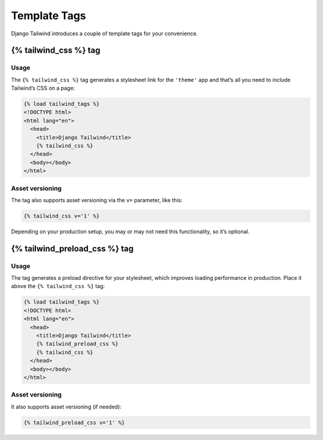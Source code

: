 =============
Template Tags
=============

Django Tailwind introduces a couple of template tags for your convenience.

{% tailwind_css %} tag
======================

Usage
_____

The ``{% tailwind_css %}`` tag generates a stylesheet link for the ``'theme'`` app and that’s all you need to include Tailwind’s CSS on a page:

.. code-block:: html+jinja

   {% load tailwind_tags %}
   <!DOCTYPE html>
   <html lang="en">
     <head>
       <title>Django Tailwind</title>
       {% tailwind_css %}
     </head>
     <body></body>
   </html>

Asset versioning
________________

The tag also supports asset versioning via the ``v=`` parameter, like this:

.. code-block:: html+jinja

   {% tailwind_css v='1' %}

Depending on your production setup, you may or may not need this functionality, so it’s optional.

{% tailwind_preload_css %} tag
==============================

Usage
_____

The tag generates a preload directive for your stylesheet, which improves loading performance in production. Place it above the ``{% tailwind_css %}`` tag:

.. code-block:: html+jinja

   {% load tailwind_tags %}
   <!DOCTYPE html>
   <html lang="en">
     <head>
       <title>Django Tailwind</title>
       {% tailwind_preload_css %}
       {% tailwind_css %}
     </head>
     <body></body>
   </html>

Asset versioning
________________

It also supports asset versioning (if needed):

.. code-block:: html+jinja

   {% tailwind_preload_css v='1' %}
